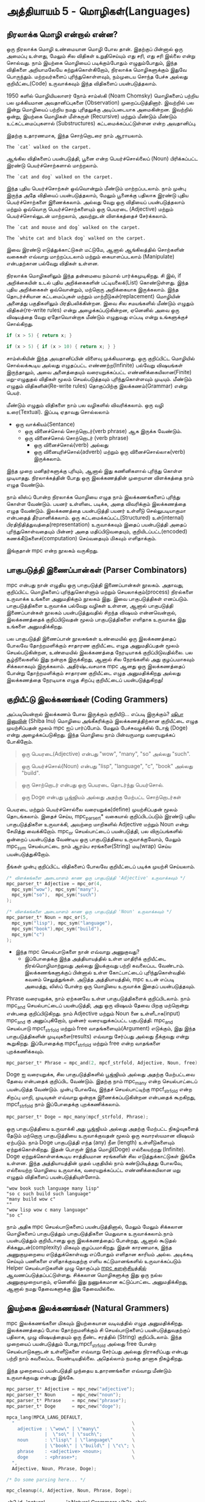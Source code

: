 * அத்தியாயம் 5 - மொழிகள்(Languages)

** நிரலாக்க மொழி என்றால் என்ன?
ஒரு நிரலாக்க மொழி உண்மையான மொழி போல தான். இதற்குப் பின்னால் ஒரு அமைப்பு உள்ளது,
மேலும் சில விதிகள் உறுதிசெய்யும் எது சரி, எது சரி இல்லை என்று சொல்வது. நாம்
இயற்கை மொழியைப் படிக்கும்போதும் எழுதும்போதும், இந்த விதிகளை அறியாமலேயே
கற்றுக்கொள்கிறோம், நிரலாக்க மொழிகளுக்கும் இதுவே பொருந்தும். மற்றவர்களைப்
புரிந்துகொள்ளவும், நம்முடைய சொந்த பேச்சு அல்லது குறியீட்டை(Code) உருவாக்கவும் இந்த
விதிகளைப் பயன்படுத்தலாம்.

1950 களில் மொழியியலாளர் நோம் சாம்ஸ்கி (Noam Chomsky) மொழிகளைப் பற்றிய பல
முக்கியமான அவதானிப்புகளை (Observation) முறைப்படுத்தினார். இவற்றில் பல இன்று
மொழியைப் பற்றிய நமது புரிதலுக்கு அடிப்படையாக அமைகின்றன. இவற்றில் ஒன்று, இயற்கை
மொழிகள் மீள்சுருள் (Recursive) மற்றும் மீண்டும் மீண்டும் உட்கட்டமைப்புகளால்
(Substructures) கட்டமைக்கப்பட்டுள்ளன என்ற அவதானிப்பு.

இதற்கு உதாரணமாக, இந்த சொற்றொடரை நாம் ஆராயலாம்.

#+begin_example
The `cat` walked on the carpet.
#+end_example

ஆங்கில விதிகளைப் பயன்படுத்தி, பூனை என்ற பெயர்ச்சொல்லைப் (Noun) பிரிக்கப்பட்ட இரண்டு
பெயர்ச்சொற்களால் மாற்றலாம்.

#+begin_example
The `cat and dog` walked on the carpet.
#+end_example

இந்த புதிய பெயர்ச்சொற்கள் ஒவ்வொன்றும் மீண்டும் மாற்றப்படலாம். நாம் முன்பு இருந்த அதே
விதியைப் பயன்படுத்தலாம், மேலும் பூனைக்கு பதிலாக இரண்டு புதிய பெயர்ச்சொற்களை
இணைக்கலாம். அல்லது வேறு ஒரு விதியைப் பயன்படுத்தலாம் மற்றும் ஒவ்வொரு
பெயர்ச்சொற்களையும் ஒரு பெயரடை (Adjective) மற்றும் பெயர்ச்சொல்லுடன் மாற்றலாம்,
அவற்றுடன் விளக்கத்தைச் சேர்க்கலாம்.

#+begin_example
The `cat and mouse and dog` walked on the carpet.
#+end_example

#+begin_example
The `white cat and black dog` walked on the carpet.
#+end_example

இவை இரண்டு எடுத்துக்காட்டுகள் மட்டுமே, ஆனால் ஆங்கிலத்தில் சொற்களின் வகைகள் எவ்வாறு
மாற்றப்படலாம் மற்றும் கையாளப்படலாம் (Manipulate) என்பதற்கான பல்வேறு விதிகள் உள்ளன.

நிரலாக்க மொழிகளிலும் இந்த தன்மையை நம்மால் பார்க்கமுடிகிறது. சி இல், if
அறிக்கையின் உடல் புதிய அறிக்கைகளின் பட்டியலைக்(List) கொண்டுள்ளது. இந்த புதிய
அறிக்கைகள் ஒவ்வொன்றும், மற்றொரு அறிக்கையாக இருக்கலாம். இந்த தொடர்ச்சியான
கட்டமைப்புகள் மற்றும் மாற்றீடுகள்(replacement) மொழியின் அனைத்து பகுதிகளிலும்
பிரதிபலிக்கின்றன. இவை சில சமயங்களில் மீண்டும் எழுதும் விதிகள்(re-write rules)
என்று அழைக்கப்படுகின்றன, ஏனெனில் அவை ஒரு விஷயத்தை வேறு ஏதோவொன்றாக மீண்டும்
எழுதுவது எப்படி என்று உங்களுக்குச் சொல்கிறது.

#+begin_src c
if (x > 5) { return x; }
#+end_src

#+begin_src c
if (x > 5) { if (x > 10) { return x; } }
#+end_src

சாம்ஸ்கியின் இந்த அவதானிப்பின் விளைவு முக்கியமானது. ஒரு குறிப்பிட்ட மொழியில்
சொல்லக்கூடிய அல்லது எழுதப்பட்ட எண்ணற்ற(Infinite) பல்வேறு விஷயங்கள் இருந்தாலும்,
அவை அனைத்தையும் வரையறுக்கப்பட்ட எண்ணிக்கையிலான(Finite) மறு-எழுதுதல் விதிகள்
மூலம் செயல்படுத்தவும் புரிந்துகொள்ளவும் முடியும். மீண்டும் எழுதும்
விதிகளின்(Re-write rules) தொகுப்பிற்கு இலக்கணம்(Grammar) என்று பெயர்.

மீண்டும் எழுதும் விதிகளை நாம் பல வழிகளில் விவரிக்கலாம். ஒரு வழி
உரை(Textual). இப்படி ஏதாவது சொல்லலாம்
- ஒரு வாக்கியம்(Sentance)
  - ஒரு வினைச்சொல் சொற்றொடர்(verb phrase) ஆக இருக்க வேண்டும்.
  - ஒரு வினைச்சொல் சொற்றொடர் (verb phrase)
    - ஒரு வினைச்சொல்(verb) அல்லது
    - ஒரு வினையுரிச்சொல்(adverb) மற்றும் ஒரு வினைச்சொல்லாக(verb) இருக்கலாம்.
இந்த முறை மனிதர்களுக்கு புரியும், ஆனால் இது கணினிகளால் புரிந்து கொள்ள
முடியாதது. நிரலாக்கத்தின் போது ஒரு இலக்கணத்தின் முறையான விளக்கத்தை நாம் எழுத
வேண்டும்.

நாம் லிஸ்ப் போன்ற நிரலாக்க மொழியை எழுத நாம் இலக்கணங்களைப் புரிந்து கொள்ள
வேண்டும். பயனர் உள்ளிடை படிக்க, அதை விவரிக்கும் இலக்கணத்தை எழுத
வேண்டும். இலக்கணத்தை பயன்படுத்தி பயனர் உள்ளீடு செல்லுபடியாகுமா என்பதைத்
தீர்மானிக்கலாம். ஒரு கட்டமைக்கப்பட்ட(Structured) உள்(internal)
பிரதிநிதித்துவத்தை(representation) உருவாக்கவும் இதைப் பயன்படுத்தி அதைப்
புரிந்துகொள்வதையும் பின்னர் அதை மதிப்பிடுவதையும், குறியிடப்பட்ட(encoded)
கணக்கீடுகளைச்(computation) செய்வதையும் மிகவும் எளிதாக்கும்.

இங்குதான் mpc என்ற நூலகம் வருகிறது.

** பாகுபடுத்தி இணைப்பான்கள் (Parser Combinators)
mpc என்பது நான் எழுதிய ஒரு பாகுபடுத்தி இணைப்பான்கள் நூலகம். அதாவது, குறிப்பிட்ட
மொழிகளைப் புரிந்துகொள்ளும் மற்றும் செயலாக்கும்(process) நிரல்களை உருவாக்க உங்களை
அனுமதிக்கும் நூலகம் இது. இவை பாகுபடுத்திகள் எனப்படும். பாகுபடுத்திகளை உருவாக்க
பல்வேறு வழிகள் உள்ளன, ஆனால் பாகுபடுத்தி இணைப்பான்கள் நூலகம் பயன்படுத்துவதில் சிறந்த
விஷயம் என்னவென்றால், இலக்கணத்தைக் குறிப்பிடுவதன் மூலம் பாகுபடுத்திகளை எளிதாக
உருவாக்க இது உங்களை அனுமதிக்கிறது.

பல பாகுபடுத்தி இணைப்பான் நூலகங்கள் உண்மையில் ஒரு இலக்கணத்தைப் போலவே தோற்றமளிக்கும்
சாதாரண குறியீட்டை எழுத அனுமதிப்பதன் மூலம் செயல்படுகின்றன, உண்மையில் இலக்கணத்தை
நேரடியாகக் குறிப்பிடுவதில்லை. பல சூழ்நிலைகளில் இது நன்றாக இருக்கிறது, ஆனால்
சில நேரங்களில் அது குழப்பமாகவும் சிக்கலாகவும் இருக்கலாம். அதிர்ஷ்டவசமாக mpc ஆனது
ஒரு இலக்கணத்தைப் போன்று தோற்றமளிக்கும் சாதாரண குறியீட்டை எழுத அனுமதிக்கிறது
அல்லது இலக்கணத்தை நேரடியாக எழுத சிறப்பு குறியீட்டைப் பயன்படுத்துகிறது!

** குறியீட்டு இலக்கணங்கள் (Coding Grammers)

அப்படியென்றால் இலக்கணம் போல இருக்கும் குறியீடு... எப்படி இருக்கும்? [[https://knowyourmeme.com/memes/doge][ஷிபா இனுவின்]]
(Shiba Inu) மொழியை அங்கீகரிக்கும் இலக்கணத்திற்கான குறியீட்டை எழுத முயற்சிப்பதன்
மூலம் mpc ஐப் பார்ப்போம். மேலும் பேச்சுவழக்கில் டோஜ் (Doge) என்று
அழைக்கப்படுகிறது. இந்த மொழியை நாம் பின்வருமாறு வரையறுக்கப் போகிறோம்.

#+begin_quote
ஒரு பெயரடை(Adjective) என்பது "wow", "many", "so" அல்லது "such".
#+end_quote

#+begin_quote
ஒரு பெயர்ச்சொல்(Noun) என்பது "lisp", "language", "c", "book" அல்லது "build".
#+end_quote

#+begin_quote
ஒரு சொற்றொடர் என்பது ஒரு பெயரடை தொடர்ந்து பெயர்சொல்.
#+end_quote

#+begin_quote
ஒரு Doge என்பது பூஜ்ஜியம் அல்லது அதற்கு மேற்பட்ட சொற்றொடர்கள்
#+end_quote

பெயரடை மற்றும் பெயர்ச்சொல்லை வரையறுக்க(define) முயற்சிப்பதன் மூலம்
தொடங்கலாம். இதைச் செய்ய, mpc_parser_t* வகையால் குறிப்பிடப்படும் இரண்டு புதிய
பாகுபடுத்திகளை உருவாக்கி, அவற்றை மாறிகளில் Adjective மற்றும் Noun என்று
சேமித்து வைக்கிறோம். mpc_or செயல்பாட்டைப் பயன்படுத்தி, பல விருப்பங்களில் ஒன்றைப்
பயன்படுத்த வேண்டிய ஒரு பாகுபடுத்தியை உருவாக்குவோம், மேலும் mpc_sym செயல்பாட்டை
நாம் ஆரம்ப சரங்களை(String) மடி(wrap) செய்ய பயன்படுத்துகிறோம்.

நீங்கள் முன்பு குறிப்பிட்ட விதிகளைப் போலவே குறியீட்டைப் படிக்க முயற்சி செய்யலாம்.

#+begin_src c
/* விளக்கங்களை அடையாளம் காண ஒரு பாகுபடுத்தி 'Adjective' உருவாக்கவும் */
mpc_parser_t* Adjective = mpc_or(4,
  mpc_sym("wow"), mpc_sym("many"),
  mpc_sym("so"),  mpc_sym("such")
);

/* விளக்கங்களை அடையாளம் காண ஒரு பாகுபடுத்தி 'Noun' உருவாக்கவும் */
mpc_parser_t* Noun = mpc_or(5,
  mpc_sym("lisp"), mpc_sym("language"),
  mpc_sym("book"),mpc_sym("build"),
  mpc_sym("c")
);

#+end_src

- இந்த mpc செயல்பாடுகளை நான் எவ்வாறு அணுகுவது?
  - இப்போதைக்கு இந்த அத்தியாயத்தில் உள்ள மாதிரிக் குறியீட்டை நிரல்மொழிமாற்றுவது
    அல்லது இயக்குவது பற்றி கவலைப்பட வேண்டாம். இலக்கணங்களுக்குப் பின்னால் உள்ள
    கோட்பாட்டைப் புரிந்துகொள்வதில் கவனம் செலுத்துங்கள். அடுத்த அத்தியாயத்தில், mpc
    உடன் எப்படி அமைத்து, லிஸ்ப் போன்ற ஒரு மொழியை உருவாக்க இதைப் பயன்படுத்தவும்.

Phrase வரையறுக்க, நாம் ஏற்கனவே உள்ள பாகுபடுத்திகளைக் குறிப்பிடலாம். நாம்
mpc_and செயல்பாட்டைப் பயன்படுத்தி, அது ஒரு விஷயம் தேவை பிறகு மற்றொன்று என்பதை
குறிப்பிடுகிறது. நாம் Adjective மற்றும் Noun னை உள்ளீடாக(input) mpc_and கு
அனுப்புகிறோம், முன்னர் வரையறுக்கப்பட்ட பகுபடுத்தி. mpc_and செயல்பாடு
mpcf_strfold மற்றும் free வாதங்களையும்(Argument) எடுக்கும், இது இந்த
பாகுபடுத்திகளின் முடிவுகளை(results) எவ்வாறு சேர்ப்பது அல்லது நீக்குவது என்று
கூறுகிறது. இப்போதைக்கு mpcf_strfold மற்றும் free என்ற வாதங்களை புறக்கணிக்கவும்.

#+begin_src c
  mpc_parser_t* Phrase = mpc_and(2, mpcf_strfold, Adjective, Noun, free);
#+end_src

Doge ஐ வரையறுக்க, சில பாகுபடுத்திகளில் பூஜ்ஜியம் அல்லது அதற்கு மேற்பட்டவை தேவை
என்பதைக் குறிப்பிட வேண்டும். இதற்கு நாம் mpc_many என்ற செயல்பாட்டைப் பயன்படுத்த
வேண்டும். முன்பு போலவே, இந்தச் செயல்பாட்டிற்கு mpcf_strfold என்ற சிறப்பு மாறி,
முடிவுகள் எவ்வாறு ஒன்றாக இணைக்கப்படுகின்றன என்பதைக் கூறகிறது, mpcf_strfold நாம்
இப்போதைக்கு புறக்கணிக்கலாம்.

#+begin_src c
  mpc_parser_t* Doge = mpc_many(mpcf_strfold, Phrase);
#+end_src

ஒரு பாகுபடுத்தியை உருவாக்கி அது பூஜ்ஜியம் அல்லது அதற்கு மேற்பட்ட நிகழ்வுகளைத்
தேடும் மற்றொரு பாகுபடுத்தியை உருவாக்குவதன் மூலம் ஒரு சுவாரஸ்யமான விஷயம்
ஏற்படும். நாம் Doge பாகுபடுத்தி எந்த (any) நீள (length) உள்ளீடுகளையும்
ஏற்றுக்கொள்கிறது. இதன் பொருள் இந்த மொழி(Doge) எல்லையற்றது (Infinite). Doge
ஏற்றுக்கொள்ளக்கூடிய சாத்தியமான சரங்களின் சில எடுத்துக்காட்டுகள் இங்கே உள்ளன. இந்த
அத்தியாயத்தின் முதல் பகுதியில் நாம் கண்டுபிடித்தது போலவே, எல்லையற்ற மொழியை
உருவாக்க, வரையறுக்கப்பட்ட எண்ணிக்கையிலான மறு எழுதும் விதிகளைப்
பயன்படுத்தியுள்ளோம்.

#+begin_example
"wow book such language many lisp"
"so c such build such language"
"many build wow c"
""
"wow lisp wow c many language"
"so c"
#+end_example

நாம் அதிக mpc செயல்பாடுகளைப் பயன்படுத்தினால், மேலும் மேலும் சிக்கலான மொழிகளைப்
பாகுபடுத்தும் பாகுபடுத்திகளை மெதுவாக உருவாக்கலாம்.நாம் பயன்படுத்தும் குறியீடானது
ஒரு இலக்கணத்தைப் போன்றது, ஆனால் கூடுதல் சிக்கலுடன்(complexity) மிகவும்
குழப்பமாகிறது. இதன் காரணமாக, இந்த அணுகுமுறையை எடுத்துக்கொள்வது எப்போதும்
எளிதான காரியம் அல்ல. அடிக்கடி செய்யும் பணிகளை எளிதாக்குவதற்கு எளிய
கட்டுமானங்களில் உருவாக்கப்படும் Helper செயல்பாடுகளின் முழு தொகுப்பும் [[https://github.com/orangeduck/mpc][mpc
களஞ்சியத்தில்]] ஆவணப்படுத்தப்பட்டுள்ளது. சிக்கலான மொழிகளுக்கு இது ஒரு நல்ல
அணுகுமுறையாகும், ஏனெனில் இது நுணுக்கமான கட்டுப்பாட்டை அனுமதிக்கிறது, ஆனால்
நமது தேவைகளுக்கு இது தேவையில்லை.

** இயற்கை இலக்கணங்கள் (Natural Grammers)

mpc இலக்கணங்களை மிகவும் இயற்கையான வடிவத்தில் எழுத அனுமதிக்கிறது. இலக்கணத்தைப்
போல தோற்றமளிக்கும் சி செயல்பாடுகளைப் பயன்படுத்துவதற்குப் பதிலாக, முழு
விஷயத்தையும் ஒரு நீண்ட சரத்தில் (String) குறிப்பிடலாம். இந்த முறையைப் பயன்படுத்தும்
போது, ​​mpcf_strfold அல்லது free போன்ற செயல்பாடுகளுடன் உள்ளீடுகளை எவ்வாறு
சேர்ப்பது அல்லது நிராகரிப்பது என்பது பற்றி நாம் கவலைப்பட வேண்டியதில்லை. அதெல்லாம்
நமக்கு தானாக நிகழ்கிறது.

இந்த முறையைப் பயன்படுத்தி முந்தைய உதாரணங்களை எவ்வாறு மீண்டும் உருவாக்குவது என்பது
இங்கே.

#+begin_src c
  mpc_parser_t* Adjective = mpc_new("adjective");
  mpc_parser_t* Noun      = mpc_new("noun");
  mpc_parser_t* Phrase    = mpc_new("phrase");
  mpc_parser_t* Doge      = mpc_new("doge");
  
  mpca_lang(MPCA_LANG_DEFAULT,
    "                                           \
      adjective : \"wow\" | \"many\"            \
                |  \"so\" | \"such\";           \
      noun      : \"lisp\" | \"language\"       \
                | \"book\" | \"build\" | \"c\"; \
      phrase    : <adjective> <noun>;           \
      doge      : <phrase>*;                    \
    ",
    Adjective, Noun, Phrase, Doge);
  
  /* Do some parsing here... */
  
  mpc_cleanup(4, Adjective, Noun, Phrase, Doge);
#+end_src

<h2 id='natural_grammars'>Natural Grammars</h2> <hr/>

<p><code>mpc</code> lets us write grammars in a more natural form too. Rather than using C functions that look less like a grammar, we can specify the whole thing in one long string. When using this method we don't have to worry about how to join or discard inputs, with functions such as <code>mpcf_strfold</code>, or <code>free</code>. All of that is done automatically for us.</p>

<p>Here is how we would recreate the previous examples using this method.</p>

<pre><code data-language='c'>mpc_parser_t* Adjective = mpc_new("adjective");
mpc_parser_t* Noun      = mpc_new("noun");
mpc_parser_t* Phrase    = mpc_new("phrase");
mpc_parser_t* Doge      = mpc_new("doge");

mpca_lang(MPCA_LANG_DEFAULT,
  "                                           \
    adjective : \"wow\" | \"many\"            \
              |  \"so\" | \"such\";           \
    noun      : \"lisp\" | \"language\"       \
              | \"book\" | \"build\" | \"c\"; \
    phrase    : &lt;adjective&gt; &lt;noun&gt;;           \
    doge      : &lt;phrase&gt;*;                    \
  ",
  Adjective, Noun, Phrase, Doge);

/* Do some parsing here... */

mpc_cleanup(4, Adjective, Noun, Phrase, Doge);
</code></pre>

<p>Without having an exact understanding of the syntax for that long string, it should be obvious how much <em>clearer</em> the grammar is in this format. If we learn what all the special symbols mean we barely need to squint.</p>

<p>Another thing to notice is that the process is now in two steps. First we create and name several rules using <code>mpc_new</code> and then we define them using <code>mpca_lang</code>.</p>

<p>The first argument to <code>mpca_lang</code> are the options flags. For this we just use the defaults. The second is a long multi-line string in C. This is the <em>grammar</em> specification. It consists of a number of <em>re-write rules</em>. Each rule has the name of the rule on the left, a colon <code>:</code>, and on the right its definition terminated with a semicolon <code>;</code>.</p>

<p>The special symbols used to define the rules on the right hand side work as follows.</p>

<table class='table'>
  <tr><td><code>"ab"</code></td><td>The string <code>ab</code> is required.</td></tr>
  <tr><td><code>'a'</code></td><td>The character <code>a</code> is required.</td></tr>
  <tr><td><code>'a' 'b'</code></td><td>First <code>'a'</code> is required, then <code>'b'</code> is required.</td></tr>
  <tr><td><code>'a' | 'b'</code></td><td>Either <code>'a'</code> is required, or <code>'b'</code> is required.</td></tr>
  <tr><td><code>'a'*</code></td><td>Zero or more <code>'a'</code> are required.</td></tr>
  <tr><td><code>'a'+</code></td><td>One or more <code>'a'</code> are required.</td></tr>
  <tr><td><code>&lt;abba&gt;</code></td><td>The rule called <code>abba</code> is required.</td></tr>
</table>

<div class="alert alert-warning">
  <p><strong>Sounds familiar...</strong></p>

  <p>Did you notice that the description of what the input string to <code>mpca_lang</code> should look like sounded like I was specifying a grammar? That's because it was. <code>mpc</code> uses itself internally to parse the input you give it to <code>mpca_lang</code>. It does it by specifying a <em>grammar</em> in code using the previous method. How neat is that?</p>
</div>

<p>Using the table described above verify that what I've written above is equal to what we specified in code.</p>

<p>This method of specifying a grammar is what we are going to use in the following chapters. It might seem overwhelming at first. Grammars can be difficult to understand. But as we continue you will become much more familiar with how to create and edit them.</p>

<p>This chapter is about theory, so if you are going to try some of the bonus tasks, don't worry too much about correctness. Thinking in the right mindset is more important. Feel free to invent symbols and notation for certain concepts to make them simpler to write down. Some of the bonus task also might require cyclic or recursive grammar structures, so don't worry if you have to use these!</p>



** வெகுமதி மதிப்பெண் (Bonus Marks)
<h2>Bonus Marks</h2> <hr/>

<div class="alert alert-warning">
  <ul class="list-group">
    <li class="list-group-item">&rsaquo; Write down some more examples of strings the <code>Doge</code> language contains.</li>
    <li class="list-group-item">&rsaquo; Why are there back slashes <code>\</code> in front of the quote marks <code>"</code> in the grammar?</li>
    <li class="list-group-item">&rsaquo; Why are there back slashes <code>\</code> at the end of the line in the grammar?</li>
    <li class="list-group-item">&rsaquo; Describe textually a grammar for decimal numbers such as <code>0.01</code> or <code>52.221</code>.</li>
    <li class="list-group-item">&rsaquo; Describe textually a grammar for web URLs such as <code>http://www.buildyourownlisp.com</code>.</li>
    <li class="list-group-item">&rsaquo; Describe textually a grammar for simple English sentences such as <code>the cat sat on the mat</code>.</li>
    <li class="list-group-item">&rsaquo; Describe more formally the above grammars. Use <code>|</code>, <code>*</code>, or any symbols of your own invention.</li>
    <li class="list-group-item">&rsaquo; If you are familiar with JSON, textually describe a grammar for it.</li>
  </ul>
</div>


